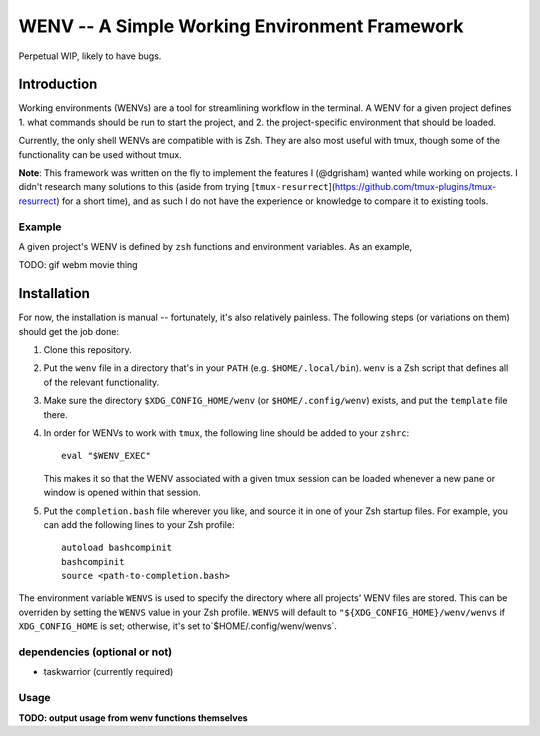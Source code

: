 .. default-role:: literal

WENV -- A Simple Working Environment Framework
==============================================

Perpetual WIP, likely to have bugs.

Introduction
------------

Working environments (WENVs) are a tool for streamlining workflow in the
terminal. A WENV for a given project defines 1. what commands should be run to
start the project, and 2. the project-specific environment that should be
loaded.

Currently, the only shell WENVs are compatible with is Zsh. They are also most
useful with tmux, though some of the functionality can be used without tmux.

**Note**: This framework was written on the fly to implement the features I
(@dgrisham) wanted while working on projects. I didn't research many solutions to
this (aside from trying
[`tmux-resurrect`](https://github.com/tmux-plugins/tmux-resurrect) for a short
time), and as such I do not have the experience or knowledge to compare it to
existing tools.

Example
~~~~~~~

A given project's WENV is defined by `zsh` functions and environment variables.
As an example,

TODO: gif webm movie thing

Installation
------------

For now, the installation is manual -- fortunately, it's also relatively
painless. The following steps (or variations on them) should get the job done:

1.  Clone this repository.
2.  Put the `wenv` file in a directory that's in your `PATH` (e.g.
    `$HOME/.local/bin`). `wenv` is a Zsh script that defines all of the relevant
    functionality.
3.  Make sure the directory `$XDG_CONFIG_HOME/wenv` (or `$HOME/.config/wenv`)
    exists, and put the `template` file there.
4.  In order for WENVs to work with `tmux`, the following line should be added
    to your `zshrc`:

    ::

        eval "$WENV_EXEC"


    This makes it so that the WENV associated with a given tmux session can be
    loaded whenever a new pane or window is opened within that session.
5.  Put the `completion.bash` file wherever you like, and source it in one of
    your Zsh startup files. For example, you can add the following lines to your
    Zsh profile:

    ::

        autoload bashcompinit
        bashcompinit
        source <path-to-completion.bash>

The environment variable `WENVS` is used to specify the directory where all
projects' WENV files are stored. This can be overriden by setting the `WENVS`
value in your Zsh profile. `WENVS` will default to
`"${XDG_CONFIG_HOME}/wenv/wenvs` if `XDG_CONFIG_HOME` is set; otherwise, it's
set to`$HOME/.config/wenv/wenvs`.

dependencies (optional or not)
~~~~~~~~~~~~~~~~~~~~~~~~~~~~~~

-   taskwarrior (currently required)

Usage
~~~~~

**TODO: output usage from wenv functions themselves**


